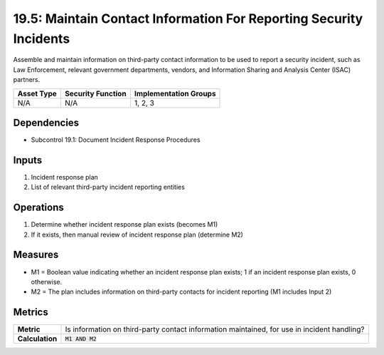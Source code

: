 19.5: Maintain Contact Information For Reporting Security Incidents
===================================================================
Assemble and maintain information on third-party contact information to be used to report a security incident, such as Law Enforcement, relevant government departments, vendors, and Information Sharing and Analysis Center (ISAC) partners.

.. list-table::
	:header-rows: 1

	* - Asset Type
	  - Security Function
	  - Implementation Groups
	* - N/A
	  - N/A
	  - 1, 2, 3

Dependencies
------------
* Subcontrol 19.1: Document Incident Response Procedures

Inputs
-----------
#. Incident response plan
#. List of relevant third-party incident reporting entities

Operations
----------
#. Determine whether incident response plan exists (becomes M1)
#. If it exists, then manual review of incident response plan (determine M2)

Measures
--------
* M1 = Boolean value indicating whether an incident response plan exists; 1 if an incident response plan exists, 0 otherwise.
* M2 = The plan includes information on third-party contacts for incident reporting (M1 includes Input 2)

Metrics
-------
.. list-table::

	* - **Metric**
	  - Is information on third-party contact information maintained, for use in incident handling?
	* - **Calculation**
	  - :code:`M1 AND M2`

.. history
.. authors
.. license
